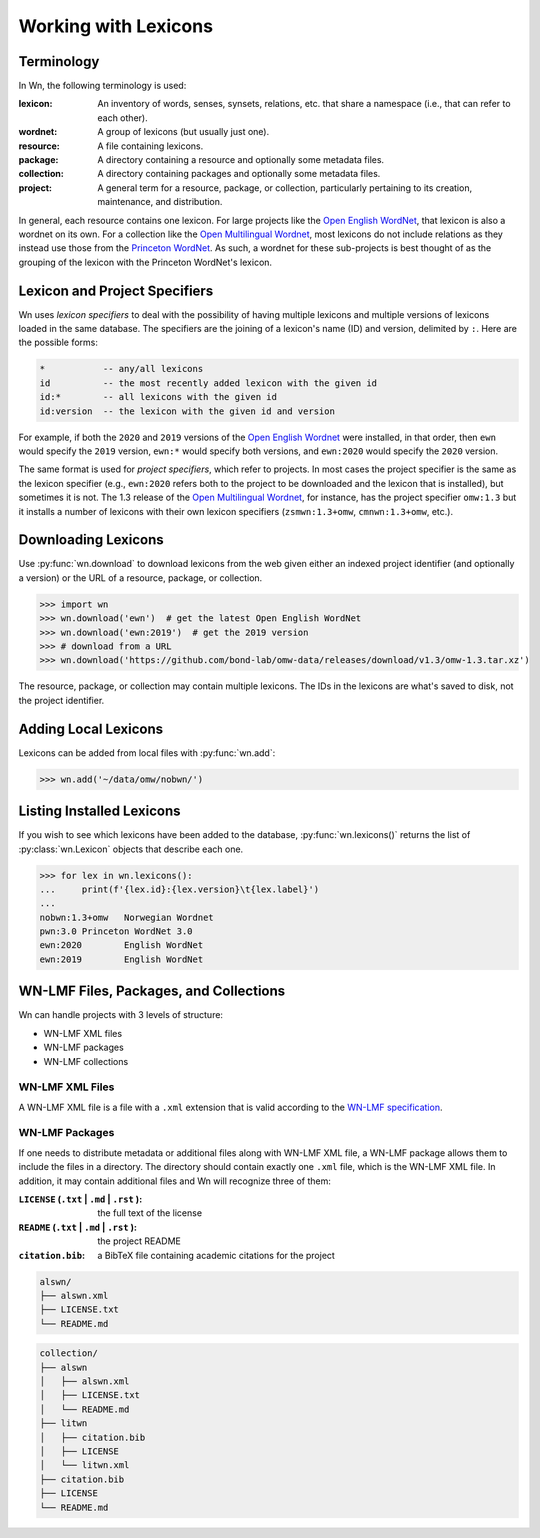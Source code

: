 Working with Lexicons
=====================

Terminology
-----------

In Wn, the following terminology is used:

:lexicon: An inventory of words, senses, synsets, relations, etc. that
          share a namespace (i.e., that can refer to each other).
:wordnet: A group of lexicons (but usually just one).
:resource: A file containing lexicons.
:package: A directory containing a resource and optionally some
          metadata files.
:collection: A directory containing packages and optionally some
             metadata files.
:project: A general term for a resource, package, or collection,
          particularly pertaining to its creation, maintenance, and
          distribution.

In general, each resource contains one lexicon. For large projects
like the `Open English WordNet`_, that lexicon is also a wordnet on
its own. For a collection like the `Open Multilingual Wordnet`_, most
lexicons do not include relations as they instead use those from the
`Princeton WordNet`_. As such, a wordnet for these sub-projects is
best thought of as the grouping of the lexicon with the Princeton
WordNet's lexicon.

.. _Open English WordNet: https://en-word.net
.. _Open Multilingual Wordnet: https://lr.soh.ntu.edu.sg/omw/omw
.. _Princeton WordNet: https://wordnet.princeton.edu/

.. _lexicon-specifiers:

Lexicon and Project Specifiers
------------------------------

Wn uses *lexicon specifiers* to deal with the possibility of having
multiple lexicons and multiple versions of lexicons loaded in the same
database. The specifiers are the joining of a lexicon's name (ID) and
version, delimited by ``:``. Here are the possible forms:

.. code-block:: none

    *           -- any/all lexicons
    id          -- the most recently added lexicon with the given id
    id:*        -- all lexicons with the given id
    id:version  -- the lexicon with the given id and version

For example, if both the ``2020`` and ``2019`` versions of the `Open
English Wordnet`_ were installed, in that
order, then ``ewn`` would specify the ``2019`` version, ``ewn:*``
would specify both versions, and ``ewn:2020`` would specify the
``2020`` version.

The same format is used for *project specifiers*, which refer to
projects. In most cases the project specifier is the same as the
lexicon specifier (e.g., ``ewn:2020`` refers both to the project to be
downloaded and the lexicon that is installed), but sometimes it is
not. The 1.3 release of the `Open Multilingual Wordnet`_, for
instance, has the project specifier ``omw:1.3`` but it installs a
number of lexicons with their own lexicon specifiers
(``zsmwn:1.3+omw``, ``cmnwn:1.3+omw``, etc.).

Downloading Lexicons
--------------------

Use :py:func:`wn.download` to download lexicons from the web given
either an indexed project identifier (and optionally a version) or the
URL of a resource, package, or collection.

>>> import wn
>>> wn.download('ewn')  # get the latest Open English WordNet
>>> wn.download('ewn:2019')  # get the 2019 version
>>> # download from a URL
>>> wn.download('https://github.com/bond-lab/omw-data/releases/download/v1.3/omw-1.3.tar.xz')

The resource, package, or collection may contain multiple
lexicons. The IDs in the lexicons are what's saved to disk, not the
project identifier.

Adding Local Lexicons
---------------------

Lexicons can be added from local files with :py:func:`wn.add`:

>>> wn.add('~/data/omw/nobwn/')

Listing Installed Lexicons
--------------------------

If you wish to see which lexicons have been added to the database, :py:func:`wn.lexicons()` returns the list of :py:class:`wn.Lexicon` objects that describe each one.

>>> for lex in wn.lexicons():
...     print(f'{lex.id}:{lex.version}\t{lex.label}')
...
nobwn:1.3+omw	Norwegian Wordnet
pwn:3.0	Princeton WordNet 3.0
ewn:2020	English WordNet
ewn:2019	English WordNet



WN-LMF Files, Packages, and Collections
---------------------------------------

Wn can handle projects with 3 levels of structure:

* WN-LMF XML files
* WN-LMF packages
* WN-LMF collections

WN-LMF XML Files
''''''''''''''''

A WN-LMF XML file is a file with a ``.xml`` extension that is valid
according to the `WN-LMF specification
<https://github.com/globalwordnet/schemas/>`_.

WN-LMF Packages
'''''''''''''''

If one needs to distribute metadata or additional files along with
WN-LMF XML file, a WN-LMF package allows them to include the files in
a directory. The directory should contain exactly one ``.xml`` file,
which is the WN-LMF XML file. In addition, it may contain additional
files and Wn will recognize three of them:

:``LICENSE`` (``.txt`` | ``.md`` | ``.rst`` ): the full text of the license
:``README`` (``.txt`` | ``.md`` | ``.rst`` ): the project README
:``citation.bib``: a BibTeX file containing academic citations for the project


.. code-block::

   alswn/
   ├── alswn.xml
   ├── LICENSE.txt
   └── README.md


.. code-block::

   collection/
   ├── alswn
   │   ├── alswn.xml
   │   ├── LICENSE.txt
   │   └── README.md
   ├── litwn
   │   ├── citation.bib
   │   ├── LICENSE
   │   └── litwn.xml
   ├── citation.bib
   ├── LICENSE
   └── README.md
